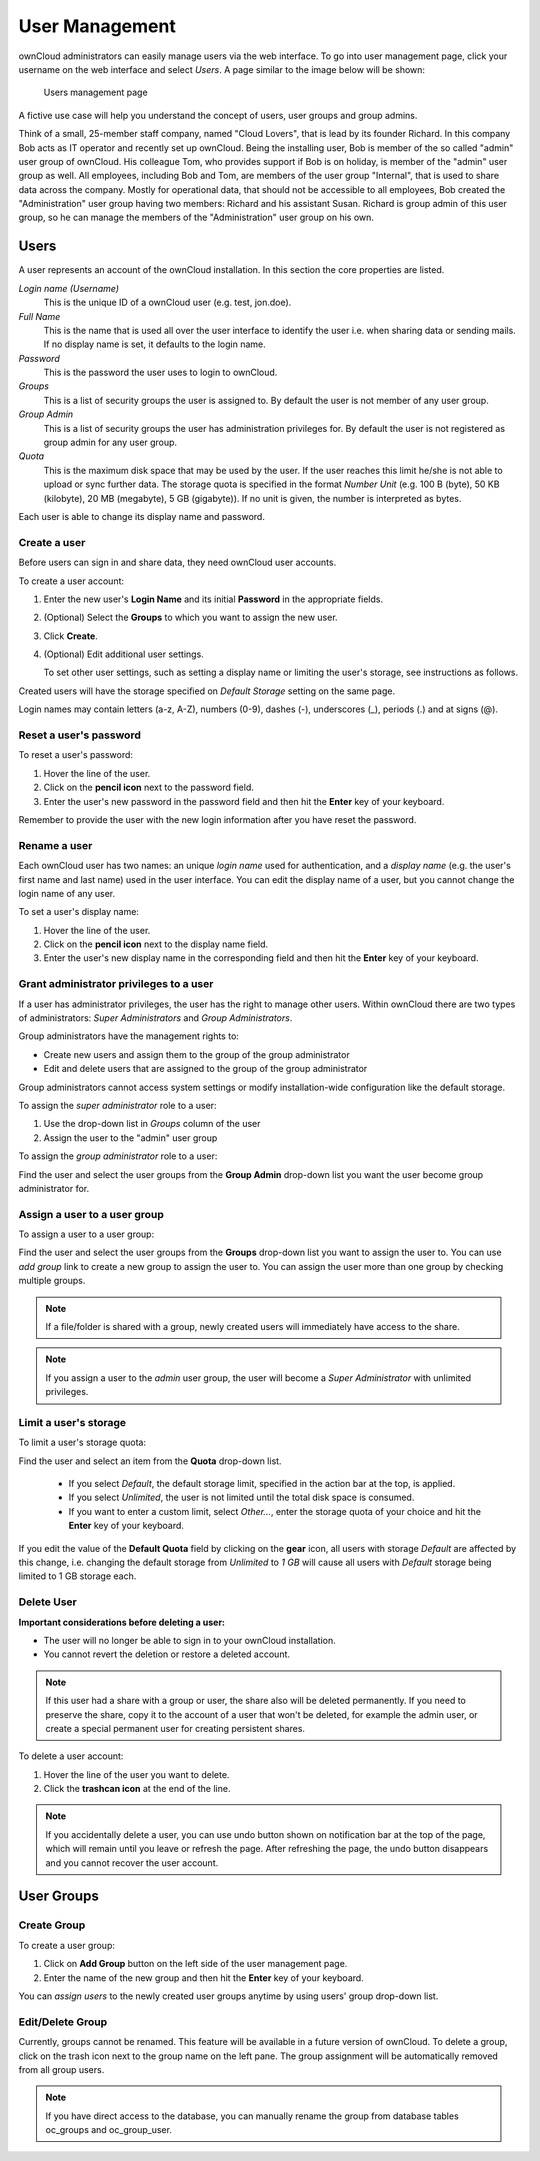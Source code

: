 User Management
===============

ownCloud administrators can easily manage users via the web interface. To go into
user management page, click your username on the web interface and select *Users*.
A page similar to the image below will be shown:

.. figure:: ../images/oc_admin_user_manage.png

  Users management page

A fictive use case will help you understand the concept of users, user groups
and group admins.

Think of a small, 25-member staff company, named "Cloud Lovers", that is lead
by its founder Richard. In this company Bob acts as IT operator and recently
set up ownCloud. Being the installing user, Bob is member of the so called
"admin" user group of ownCloud. His colleague Tom, who provides support if Bob
is on holiday, is member of the "admin" user group as well. All employees,
including Bob and Tom, are members of the user group "Internal", that is used
to share data across the company. Mostly for operational data, that should not
be accessible to all employees, Bob created the "Administration" user group
having two members: Richard and his assistant Susan. Richard is group admin of
this user group, so he can manage the members of the "Administration" user
group on his own.


Users
-----

A user represents an account of the ownCloud installation. In this section the
core properties are listed.

*Login name (Username)*
  This is the unique ID of a ownCloud user (e.g. test, jon.doe).

*Full Name*
  This is the name that is used all over the user interface to identify the
  user i.e. when sharing data or sending mails. If no display name is set, it
  defaults to the login name.

*Password*
  This is the password the user uses to login to ownCloud.

*Groups*
  This is a list of security groups the user is assigned to. By default the
  user is not member of any user group.

*Group Admin*
  This is a list of security groups the user has administration privileges for.
  By default the user is not registered as group admin for any user group.

*Quota*
  This is the maximum disk space that may be used by the user. If the user
  reaches this limit he/she is not able to upload or sync further data. The
  storage quota is specified in the format *Number Unit* (e.g. 100 B (byte),
  50 KB (kilobyte), 20 MB (megabyte), 5 GB (gigabyte)). If no unit is given,
  the number is interpreted as bytes.

Each user is able to change its display name and password.


Create a user
~~~~~~~~~~~~~

Before users can sign in and share data, they need ownCloud user accounts.

To create a user account:

#. Enter the new user's **Login Name** and its initial **Password** in the
   appropriate fields.
#. (Optional) Select the **Groups** to which you want to assign the new user.
#. Click **Create**.
#. (Optional) Edit additional user settings.

   To set other user settings, such as setting a display name or limiting the
   user's storage, see instructions as follows.

Created users will have the storage specified on *Default Storage* setting
on the same page.

Login names may contain letters (a-z, A-Z), numbers (0-9), dashes (-),
underscores (_), periods (.) and at signs (@).



Reset a user's password
~~~~~~~~~~~~~~~~~~~~~~~

To reset a user's password:

#. Hover the line of the user.
#. Click on the **pencil icon** next to the password field.
#. Enter the user's new password in the password field and then hit the
   **Enter** key of your keyboard.

Remember to provide the user with the new login information after you have
reset the password.


Rename a user
~~~~~~~~~~~~~

Each ownCloud user has two names: an unique *login name* used for
authentication, and a *display name* (e.g. the user's first name and last name)
used in the user interface. You can edit the display name of a user, but you
cannot change the login name of any user.

To set a user's display name:

#. Hover the line of the user.
#. Click on the **pencil icon** next to the display name field.
#. Enter the user's new display name in the corresponding field and then hit
   the **Enter** key of your keyboard.


Grant administrator privileges to a user
~~~~~~~~~~~~~~~~~~~~~~~~~~~~~~~~~~~~~~~~

If a user has administrator privileges, the user has the right to manage other
users. Within ownCloud there are two types of administrators: *Super
Administrators* and *Group Administrators*.

Group administrators have the management rights to:

* Create new users and assign them to the group of the group administrator
* Edit and delete users that are assigned to the group of the group
  administrator

Group administrators cannot access system settings or modify installation-wide
configuration like the default storage.

To assign the *super administrator* role to a user:

#. Use the drop-down list in *Groups* column of the user
#. Assign the user to the "admin" user group

To assign the *group administrator* role to a user:

Find the user and select the user groups from the **Group Admin** drop-down
list you want the user become group administrator for.


Assign a user to a user group
~~~~~~~~~~~~~~~~~~~~~~~~~~~~~

To assign a user to a user group:

Find the user and select the user groups from the **Groups** drop-down list
you want to assign the user to. You can use *add group* link to create a new
group to assign the user to. You can assign the user more than one group by checking
multiple groups.


.. note:: If a file/folder is shared with a group, newly created users will immediately
          have access to the share.

.. note:: If you assign a user to the *admin* user group, the user will become a
          *Super Administrator* with unlimited privileges.


Limit a user's storage
~~~~~~~~~~~~~~~~~~~~~~

To limit a user's storage quota:

Find the user and select an item from the **Quota** drop-down list.

   * If you select *Default*, the default storage limit, specified in the
     action bar at the top, is applied.
   * If you select *Unlimited*, the user is not limited until the total disk
     space is consumed.
   * If you want to enter a custom limit, select *Other...*, enter the storage
     quota of your choice and hit the **Enter** key of your keyboard.

If you edit the value of the **Default Quota** field by clicking on the **gear** icon,
all users with storage *Default* are affected by this change, i.e. changing the
default storage from *Unlimited* to *1 GB* will cause all users with *Default*
storage being limited to 1 GB storage each.

Delete User
~~~~~~~~~~~

**Important considerations before deleting a user:**

* The user will no longer be able to sign in to your ownCloud installation.
* You cannot revert the deletion or restore a deleted account.

.. note:: If this user had a share with a group or user, the share also will
          be deleted permanently. If you need to preserve the share, copy it to the account of a user that won't be deleted, for example the admin user, or create a special permanent user for creating persistent shares.

To delete a user account:

#. Hover the line of the user you want to delete.
#. Click the **trashcan icon** at the end of the line.

.. note:: If you accidentally delete a user, you can use undo button shown on
          notification bar at the top of the page, which will remain until you leave or refresh the page. After refreshing the page, the undo button disappears and you cannot recover the user account.


User Groups
-----------

Create Group
~~~~~~~~~~~~

To create a user group:

#. Click on **Add Group** button on the left side of the user management page.
#. Enter the name of the new group and then hit the **Enter** key of your
   keyboard.

You can *assign users* to the newly created user groups anytime by using users'
group drop-down list.


Edit/Delete Group
~~~~~~~~~~~~~~~~~

Currently, groups cannot be renamed. This feature will be available in a future version of ownCloud. To delete a group, click on the trash icon next to the group name on the left pane. The group assignment will be automatically removed from all group users.

.. note:: If you have direct access to the database, you can manually rename the group
          from database tables oc_groups and oc_group_user.

